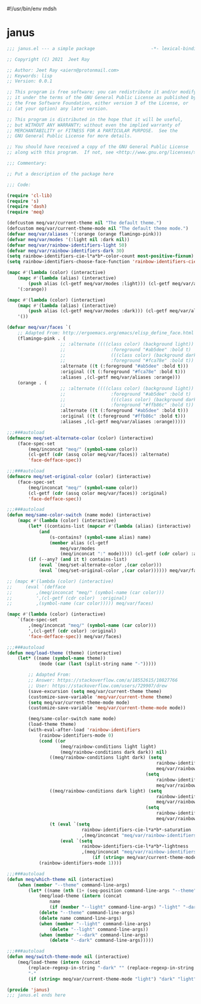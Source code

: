 #!/usr/bin/env mdsh
#+property: header-args -n -r -l "[{(<%s>)}]" :tangle-mode (identity 0444) :noweb yes :mkdirp yes
#+startup: show3levels

* janus

#+begin_src emacs-lisp :tangle janus.el
;;; janus.el --- a simple package                     -*- lexical-binding: t; -*-

;; Copyright (C) 2021  Jeet Ray

;; Author: Jeet Ray <aiern@protonmail.com>
;; Keywords: lisp
;; Version: 0.0.1

;; This program is free software; you can redistribute it and/or modify
;; it under the terms of the GNU General Public License as published by
;; the Free Software Foundation, either version 3 of the License, or
;; (at your option) any later version.

;; This program is distributed in the hope that it will be useful,
;; but WITHOUT ANY WARRANTY; without even the implied warranty of
;; MERCHANTABILITY or FITNESS FOR A PARTICULAR PURPOSE.  See the
;; GNU General Public License for more details.

;; You should have received a copy of the GNU General Public License
;; along with this program.  If not, see <http://www.gnu.org/licenses/>.

;;; Commentary:

;; Put a description of the package here

;;; Code:

(require 'cl-lib)
(require 's)
(require 'dash)
(require 'meq)

(defcustom meq/var/current-theme nil "The default theme.")
(defcustom meq/var/current-theme-mode nil "The default theme mode.")
(defvar meq/var/aliases '(:orange (orange flamingo-pink)))
(defvar meq/var/modes '(:light nil :dark nil))
(defvar meq/var/rainbow-identifiers-light 50)
(defvar meq/var/rainbow-identifiers-dark 30)
(setq rainbow-identifiers-cie-l*a*b*-color-count most-positive-fixnum)
(setq rainbow-identifiers-choose-face-function 'rainbow-identifiers-cie-l*a*b*-choose-face)

(mapc #'(lambda (color) (interactive)
    (mapc #'(lambda (alias) (interactive)
        (push alias (cl-getf meq/var/modes :light))) (cl-getf meq/var/aliases color)))
    '(:orange))

(mapc #'(lambda (color) (interactive)
    (mapc #'(lambda (alias) (interactive)
        (push alias (cl-getf meq/var/modes :dark))) (cl-getf meq/var/aliases color)))
    '())

(defvar meq/var/faces `(
    ;; Adapted From: http://ergoemacs.org/emacs/elisp_define_face.html
    (flamingo-pink . (
                    ;; :alternate ((((class color) (background light))
                    ;;                 :foreground "#ab5dee" :bold t)
                    ;;                 (((class color) (background dark))
                    ;;                 :foreground "#fca78e" :bold t))
                    :alternate ((t (:foreground "#ab5dee" :bold t)))
                    :original ((t (:foreground "#fca78e" :bold t)))
                    :aliases ,(cl-getf meq/var/aliases :orange)))
    (orange . (
                    ;; :alternate ((((class color) (background light))
                    ;;                 :foreground "#ab5dee" :bold t)
                    ;;                 (((class color) (background dark))
                    ;;                 :foreground "#ffb86c" :bold t))
                    :alternate ((t (:foreground "#ab5dee" :bold t)))
                    :original ((t (:foreground "#ffb86c" :bold t)))
                    :aliases ,(cl-getf meq/var/aliases :orange)))))

;;;###autoload
(defmacro meq/set-alternate-color (color) (interactive)
    (face-spec-set
        (meq/inconcat "meq/" (symbol-name color))
        (cl-getf (cdr (assq color meq/var/faces)) :alternate)
        'face-defface-spec))

;;;###autoload
(defmacro meq/set-original-color (color) (interactive)
    (face-spec-set
        (meq/inconcat "meq/" (symbol-name color))
        (cl-getf (cdr (assq color meq/var/faces)) :original)
        'face-defface-spec))

;;;###autoload
(defun meq/same-color-switch (name mode) (interactive)
    (mapc #'(lambda (color) (interactive)
        (let* ((contains-list (mapcar #'(lambda (alias) (interactive)
            (and
                (s-contains? (symbol-name alias) name)
                (member alias (cl-getf
                    meq/var/modes
                    (meq/inconcat ":" mode))))) (cl-getf (cdr color) :aliases))))
        (if (--any? (and it t) contains-list)
            (eval `(meq/set-alternate-color ,(car color)))
            (eval `(meq/set-original-color ,(car color)))))) meq/var/faces))

;; (mapc #'(lambda (color) (interactive)
;;     (eval `(defface
;;         ,(meq/inconcat "meq/" (symbol-name (car color)))
;;         ',(cl-getf (cdr color)  :original)
;;         ,(symbol-name (car color))))) meq/var/faces)

(mapc #'(lambda (color) (interactive)
    `(face-spec-set
        ,(meq/inconcat "meq/" (symbol-name (car color)))
        ',(cl-getf (cdr color) :original)
        'face-defface-spec)) meq/var/faces)

;;;###autoload
(defun meq/load-theme (theme) (interactive)
    (let* ((name (symbol-name theme))
            (mode (car (last (split-string name "-")))))

        ;; Adapted From:
        ;; Answer: https://stackoverflow.com/a/18552615/10827766
        ;; User: https://stackoverflow.com/users/729907/drew
        (save-excursion (setq meq/var/current-theme theme)
        (customize-save-variable 'meq/var/current-theme theme)
        (setq meq/var/current-theme-mode mode)
        (customize-save-variable 'meq/var/current-theme-mode mode))

        (meq/same-color-switch name mode)
        (load-theme theme)
        (with-eval-after-load 'rainbow-identifiers
            (rainbow-identifiers-mode 0)
            (cond ((or
                    (meq/rainbow-conditions light light)
                    (meq/rainbow-conditions dark dark)) nil)
                ((meq/rainbow-conditions light dark) (setq
                                                        rainbow-identifiers-cie-l*a*b*-saturation
                                                        meq/var/rainbow-identifiers-light)
                                                    (setq
                                                        rainbow-identifiers-cie-l*a*b*-lightness
                                                        meq/var/rainbow-identifiers-dark))
                ((meq/rainbow-conditions dark light) (setq
                                                        rainbow-identifiers-cie-l*a*b*-saturation
                                                        meq/var/rainbow-identifiers-dark)
                                                    (setq
                                                        rainbow-identifiers-cie-l*a*b*-lightness
                                                        meq/var/rainbow-identifiers-light))
                (t (eval `(setq
                            rainbow-identifiers-cie-l*a*b*-saturation
                            ,(meq/inconcat "meq/var/rainbow-identifiers-" meq/var/current-theme-mode)))
                    (eval `(setq
                            rainbow-identifiers-cie-l*a*b*-lightness
                            ,(meq/inconcat "meq/var/rainbow-identifiers-"
                                (if (string= meq/var/current-theme-mode "light") "dark" "light"))))))
            (rainbow-identifiers-mode 1))))

;;;###autoload
(defun meq/which-theme nil (interactive)
    (when (member "--theme" command-line-args)
        (let* ((name (nth (1+ (seq-position command-line-args "--theme")) command-line-args)))
            (meq/load-theme (intern (concat
                name
                (if (member "--light" command-line-args) "-light" "-dark"))))
            (delete "--theme" command-line-args)
            (delete name command-line-args)
            (when (member "--light" command-line-args)
                (delete "--light" command-line-args))
            (when (member "--dark" command-line-args)
                (delete "--dark" command-line-args)))))

;;;###autoload
(defun meq/switch-theme-mode nil (interactive)
    (meq/load-theme (intern (concat
        (replace-regexp-in-string "-dark" "" (replace-regexp-in-string "-light" "" (symbol-name meq/var/current-theme)))
        "-"
        (if (string= meq/var/current-theme-mode "light") "dark" "light")))))

(provide 'janus)
;;; janus.el ends here
#+end_src